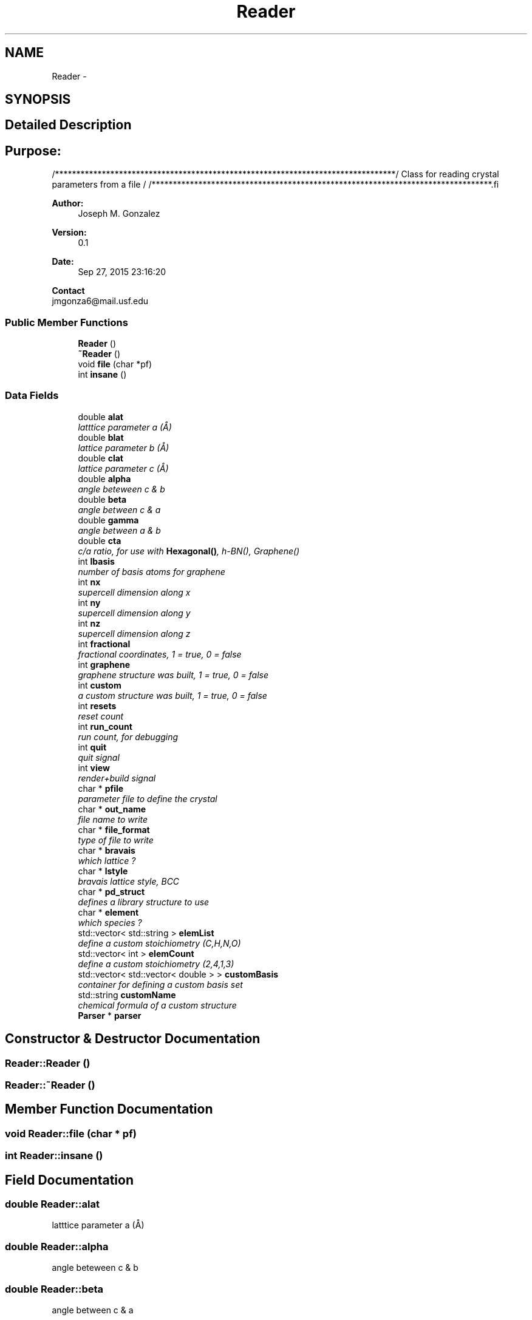 .TH "Reader" 3 "Tue Sep 29 2015" "Crystal Builder v 3.7.0" \" -*- nroff -*-
.ad l
.nh
.SH NAME
Reader \- 
.SH SYNOPSIS
.br
.PP
.SH "Detailed Description"
.PP 

.SH "\fBPurpose:\fP "
.PP
.PP
.PP
.nf
/********************************************************************************\
/  Class for reading crystal parameters from a file                              \
/                                                                                \
/********************************************************************************\
.fi
.PP
.PP
\fBAuthor:\fP
.RS 4
Joseph M\&. Gonzalez
.RE
.PP
\fBVersion:\fP
.RS 4
0\&.1
.RE
.PP
\fBDate:\fP
.RS 4
Sep 27, 2015 23:16:20
.RE
.PP
\fBContact\fP 
.br
 jmgonza6@mail.usf.edu 
.SS "Public Member Functions"

.in +1c
.ti -1c
.RI "\fBReader\fP ()"
.br
.ti -1c
.RI "\fB~Reader\fP ()"
.br
.ti -1c
.RI "void \fBfile\fP (char *pf)"
.br
.ti -1c
.RI "int \fBinsane\fP ()"
.br
.in -1c
.SS "Data Fields"

.in +1c
.ti -1c
.RI "double \fBalat\fP"
.br
.RI "\fIlatttice parameter a (Å) \fP"
.ti -1c
.RI "double \fBblat\fP"
.br
.RI "\fIlattice parameter b (Å) \fP"
.ti -1c
.RI "double \fBclat\fP"
.br
.RI "\fIlattice parameter c (Å) \fP"
.ti -1c
.RI "double \fBalpha\fP"
.br
.RI "\fIangle beteween c & b \fP"
.ti -1c
.RI "double \fBbeta\fP"
.br
.RI "\fIangle between c & a \fP"
.ti -1c
.RI "double \fBgamma\fP"
.br
.RI "\fIangle between a & b \fP"
.ti -1c
.RI "double \fBcta\fP"
.br
.RI "\fIc/a ratio, for use with \fBHexagonal()\fP, h-BN(), Graphene() \fP"
.ti -1c
.RI "int \fBlbasis\fP"
.br
.RI "\fInumber of basis atoms for graphene \fP"
.ti -1c
.RI "int \fBnx\fP"
.br
.RI "\fIsupercell dimension along x \fP"
.ti -1c
.RI "int \fBny\fP"
.br
.RI "\fIsupercell dimension along y \fP"
.ti -1c
.RI "int \fBnz\fP"
.br
.RI "\fIsupercell dimension along z \fP"
.ti -1c
.RI "int \fBfractional\fP"
.br
.RI "\fIfractional coordinates, 1 = true, 0 = false \fP"
.ti -1c
.RI "int \fBgraphene\fP"
.br
.RI "\fIgraphene structure was built, 1 = true, 0 = false \fP"
.ti -1c
.RI "int \fBcustom\fP"
.br
.RI "\fIa custom structure was built, 1 = true, 0 = false \fP"
.ti -1c
.RI "int \fBresets\fP"
.br
.RI "\fIreset count \fP"
.ti -1c
.RI "int \fBrun_count\fP"
.br
.RI "\fIrun count, for debugging \fP"
.ti -1c
.RI "int \fBquit\fP"
.br
.RI "\fIquit signal \fP"
.ti -1c
.RI "int \fBview\fP"
.br
.RI "\fIrender+build signal \fP"
.ti -1c
.RI "char * \fBpfile\fP"
.br
.RI "\fIparameter file to define the crystal \fP"
.ti -1c
.RI "char * \fBout_name\fP"
.br
.RI "\fIfile name to write \fP"
.ti -1c
.RI "char * \fBfile_format\fP"
.br
.RI "\fItype of file to write \fP"
.ti -1c
.RI "char * \fBbravais\fP"
.br
.RI "\fIwhich lattice ? \fP"
.ti -1c
.RI "char * \fBlstyle\fP"
.br
.RI "\fIbravais lattice style, BCC \fP"
.ti -1c
.RI "char * \fBpd_struct\fP"
.br
.RI "\fIdefines a library structure to use \fP"
.ti -1c
.RI "char * \fBelement\fP"
.br
.RI "\fIwhich species ? \fP"
.ti -1c
.RI "std::vector< std::string > \fBelemList\fP"
.br
.RI "\fIdefine a custom stoichiometry (C,H,N,O) \fP"
.ti -1c
.RI "std::vector< int > \fBelemCount\fP"
.br
.RI "\fIdefine a custom stoichiometry (2,4,1,3) \fP"
.ti -1c
.RI "std::vector< std::vector< double > > \fBcustomBasis\fP"
.br
.RI "\fIcontainer for defining a custom basis set \fP"
.ti -1c
.RI "std::string \fBcustomName\fP"
.br
.RI "\fIchemical formula of a custom structure \fP"
.ti -1c
.RI "\fBParser\fP * \fBparser\fP"
.br
.in -1c
.SH "Constructor & Destructor Documentation"
.PP 
.SS "Reader::Reader ()"

.SS "Reader::~Reader ()"

.SH "Member Function Documentation"
.PP 
.SS "void Reader::file (char * pf)"

.SS "int Reader::insane ()"

.SH "Field Documentation"
.PP 
.SS "double Reader::alat"

.PP
latttice parameter a (Å) 
.SS "double Reader::alpha"

.PP
angle beteween c & b 
.SS "double Reader::beta"

.PP
angle between c & a 
.SS "double Reader::blat"

.PP
lattice parameter b (Å) 
.SS "char* Reader::bravais"

.PP
which lattice ? 
.SS "double Reader::clat"

.PP
lattice parameter c (Å) 
.SS "double Reader::cta"

.PP
c/a ratio, for use with \fBHexagonal()\fP, h-BN(), Graphene() 
.SS "int Reader::custom"

.PP
a custom structure was built, 1 = true, 0 = false 
.SS "std::vector<std::vector<double> > Reader::customBasis"

.PP
container for defining a custom basis set 
.SS "std::string Reader::customName"

.PP
chemical formula of a custom structure 
.SS "std::vector<int> Reader::elemCount"

.PP
define a custom stoichiometry (2,4,1,3) 
.SS "char* Reader::element"

.PP
which species ? 
.SS "std::vector<std::string> Reader::elemList"

.PP
define a custom stoichiometry (C,H,N,O) 
.SS "char* Reader::file_format"

.PP
type of file to write 
.SS "int Reader::fractional"

.PP
fractional coordinates, 1 = true, 0 = false 
.SS "double Reader::gamma"

.PP
angle between a & b 
.SS "int Reader::graphene"

.PP
graphene structure was built, 1 = true, 0 = false 
.SS "int Reader::lbasis"

.PP
number of basis atoms for graphene 
.SS "char* Reader::lstyle"

.PP
bravais lattice style, BCC 
.SS "int Reader::nx"

.PP
supercell dimension along x 
.SS "int Reader::ny"

.PP
supercell dimension along y 
.SS "int Reader::nz"

.PP
supercell dimension along z 
.SS "char* Reader::out_name"

.PP
file name to write 
.SS "\fBParser\fP* Reader::parser"

.SS "char* Reader::pd_struct"

.PP
defines a library structure to use 
.SS "char* Reader::pfile"

.PP
parameter file to define the crystal 
.SS "int Reader::quit"

.PP
quit signal 
.SS "int Reader::resets"

.PP
reset count 
.SS "int Reader::run_count"

.PP
run count, for debugging 
.SS "int Reader::view"

.PP
render+build signal 

.SH "Author"
.PP 
Generated automatically by Doxygen for Crystal Builder v 3\&.7\&.0 from the source code\&.
